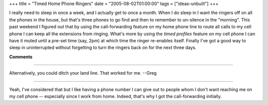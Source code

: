 +++
title = "Timed Home Phone Ringers"
date = "2005-08-02T01:00:00"
tags = ["ideas-unbuilt"]
+++



I really need to sleep in once a week, and I actually get to once a month.  When I do sleep in I want the ringers off on all the phones in the house, but that's three phones to go find and then to remember to un-silence in the "morning".  This past weekend I figured out that by using the call-forwarding feature on my home phone line to route all calls to my cell phone I can keep all the extensions from ringing.  What's more by using the *timed profiles* feature on my cell phone I can have it muted until a pre-set time (say, 2pm) at which time the ringer re-enables itself.  Finally I've got a good way to sleep in uninterrupted without forgetting to turn the ringers back on for the next three days.


**Comments**


-------------------------

Alternatively, you could ditch your land line.  That worked for me.  --Greg

-------------------------

Yeah, I've considered that but I like having a phone number I can give out to people whom I don't want reaching me on my cell phone -- especially since I work from home.  Indeed, that's why I got the call-forwarding initially.

.. date: 1122958800
.. tags: ideas-unbuilt
